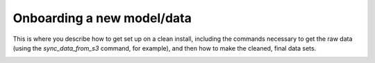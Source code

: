 Onboarding a new model/data
===========================

This is where you describe how to get set up on a clean install, including the
commands necessary to get the raw data (using the `sync_data_from_s3` command,
for example), and then how to make the cleaned, final data sets.

.. image:: onboarding/return_periods.png
  :width 400
.. image:: onboarding/exceedance_curve.png

.. image:: onboarding/disruption_curve.png
.. image:: onboarding/vulnerability_curve.png



.. image:: onboarding/damage_with_uncertainty.png

